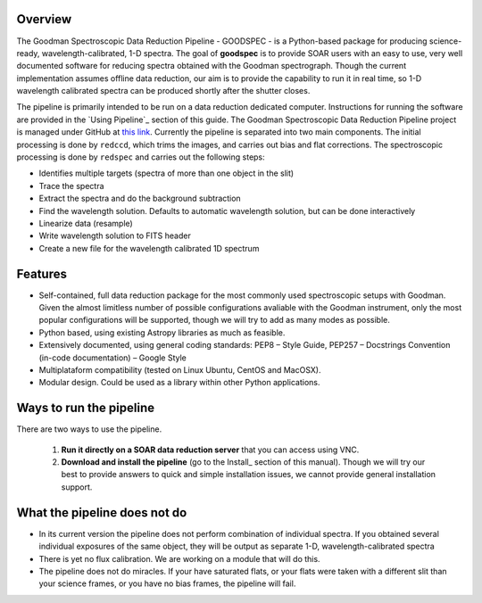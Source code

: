 Overview
########

The Goodman Spectroscopic Data Reduction Pipeline - GOODSPEC - is a Python-based package for producing science-ready,
wavelength-calibrated, 1-D spectra. The goal of **goodspec** is to provide SOAR users with an easy to use,
very well documented software for reducing spectra obtained with the Goodman spectrograph.
Though the current implementation assumes offline data reduction, our aim is to provide
the capability to run it in real time, so 1-D wavelength calibrated spectra can be produced
shortly after the shutter closes.

The pipeline is primarily intended to be run on a data reduction dedicated computer.
Instructions for running the software are provided in the `Using Pipeline`_ section of this guide.
The Goodman Spectroscopic Data Reduction Pipeline project is managed under GitHub at
`this link <https://github.com/soar-telescope/goodman>`_.
Currently the pipeline is separated into two main components. The initial processing is done by ``redccd``,
which trims the images, and carries out bias and flat corrections.
The spectroscopic processing is done by ``redspec`` and carries out the following steps:

- Identifies multiple targets (spectra of more than one object in the slit)
- Trace the spectra
- Extract the spectra and do the background subtraction
- Find the wavelength solution. Defaults to automatic wavelength solution, but can be done interactively
- Linearize data (resample)
- Write wavelength solution to FITS header
- Create a new file for the wavelength calibrated 1D spectrum

Features
########
- Self-contained, full data reduction package for the most commonly used spectroscopic setups with Goodman.  Given the almost limitless number of possible configurations avaliable with the Goodman instrument, only the most popular configurations will be supported, though we will try to add as many modes as possible.
- Python based, using existing Astropy libraries as much as feasible.
- Extensively documented, using general coding standards: PEP8 – Style Guide, PEP257 – Docstrings Convention (in-code documentation) – Google Style
- Multiplataform compatibility (tested on Linux Ubuntu, CentOS and MacOSX).
- Modular design. Could be used as a library within other Python applications.


Ways to run the pipeline
########################
There are two ways to use the pipeline.

  1. **Run it directly on a SOAR data reduction server** that you can access using VNC.

  2. **Download and install the pipeline** (go to the Install_ section of this manual).
     Though we will try our best to provide answers to quick and simple installation issues, we cannot
     provide general installation support.

What the pipeline does not do
#############################
- In its current version the pipeline does not perform combination of individual spectra.
  If you obtained several individual exposures of the same object, they will be output as separate 1-D,
  wavelength-calibrated spectra

- There is yet no flux calibration. We are working on a module that will do this.

- The pipeline does not do miracles. If your have saturated flats, or your flats were taken with a different
  slit than your science frames, or you have no bias frames, the pipeline will fail.


